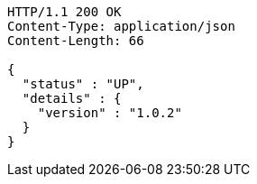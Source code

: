 [source,http,options="nowrap"]
----
HTTP/1.1 200 OK
Content-Type: application/json
Content-Length: 66

{
  "status" : "UP",
  "details" : {
    "version" : "1.0.2"
  }
}
----